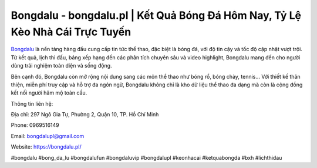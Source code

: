 Bongdalu - bongdalu.pl | Kết Quả Bóng Đá Hôm Nay, Tỷ Lệ Kèo Nhà Cái Trực Tuyến
==============================================================================

`Bongdalu <https://bongdalu.pl/>`_ là nền tảng hàng đầu cung cấp tin tức thể thao, đặc biệt là bóng đá, với độ tin cậy và tốc độ cập nhật vượt trội. Từ kết quả, lịch thi đấu, bảng xếp hạng đến các phân tích chuyên sâu và video highlight, Bongdalu mang đến cho người dùng trải nghiệm toàn diện và sống động. 

Bên cạnh đó, Bongdalu còn mở rộng nội dung sang các môn thể thao như bóng rổ, bóng chày, tennis… Với thiết kế thân thiện, miễn phí truy cập và hỗ trợ đa ngôn ngữ, Bongdalu không chỉ là kho dữ liệu thể thao đa dạng mà còn là cộng đồng kết nối người hâm mộ toàn cầu.

Thông tin liên hệ: 

Địa chỉ: 297 Ngô Gia Tự, Phường 2, Quận 10, TP. Hồ Chí Minh

Phone: 0969516149 

Email: bongdalupl@gmail.com 

Website: https://bongdalu.pl/

#bongdalu #bong_da_lu #bongdalufun #bongdaluvip #bongdalupl #keonhacai #ketquabongda #bxh #lichthidau
